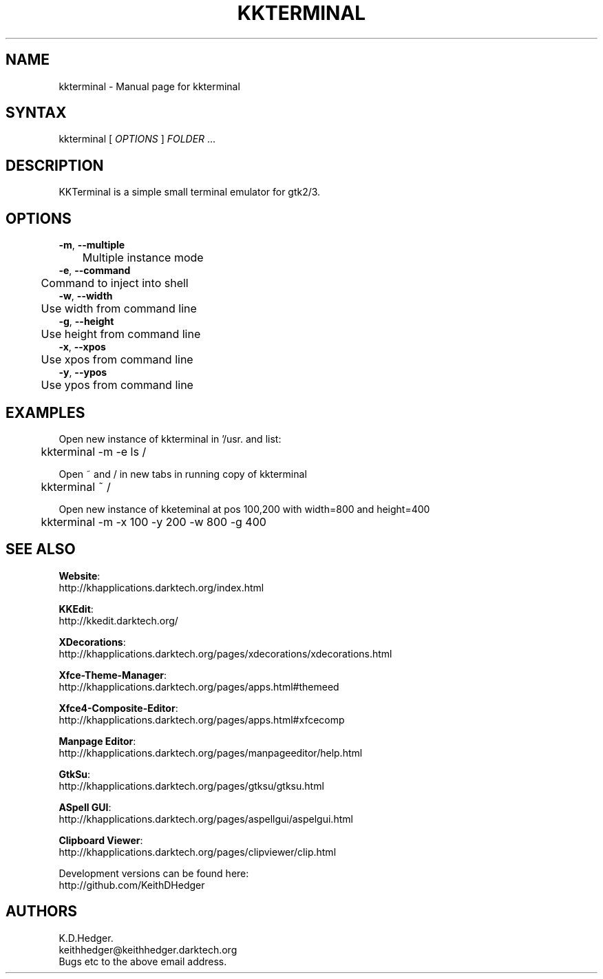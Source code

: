 .TH "KKTERMINAL" "1" "0.0.5" "K. D. Hedger" ""
.SH "NAME"
kkterminal - Manual page for kkterminal
.br

.SH "SYNTAX"
kkterminal [ \fIOPTIONS\fR ] \fIFOLDER\fR ...
.br
.SH "DESCRIPTION"
KKTerminal is a simple small terminal emulator for gtk2/3.
.br
.SH "OPTIONS"
\fB-m\fR, \fB--multiple\fR
.br
	Multiple instance mode
.br
\fB-e\fR, \fB--command\fR
.br
	Command to inject into shell
.br
\fB-w\fR, \fB--width\fR
.br
	Use width from command line
.br
\fB-g\fR, \fB--height\fR
.br
	Use height from command line
.br
\fB-x\fR, \fB--xpos\fR
.br
	Use xpos from command line
.br
\fB-y\fR, \fB--ypos\fR
.br
	Use ypos from command line
.br
.SH "EXAMPLES"
Open new instance of kkterminal in '/usr. and list:
.br
	kkterminal -m -e ls /
.br

Open ~ and / in new tabs in running copy of kkterminal
.br
	kkterminal ~ /
.br

Open new instance of kketeminal at pos 100,200 with width=800 and height=400
.br
	kkterminal -m -x 100 -y 200 -w 800 -g 400
.br
.SH "SEE ALSO"

\fBWebsite\fR:
.br
http://khapplications.darktech.org/index.html
.br

\fBKKEdit\fR:
.br
http://kkedit.darktech.org/
.br

\fBXDecorations\fR:
.br
http://khapplications.darktech.org/pages/xdecorations/xdecorations.html
.br

\fBXfce-Theme-Manager\fR:
.br
http://khapplications.darktech.org/pages/apps.html#themeed
.br

\fBXfce4-Composite-Editor\fR:
.br
http://khapplications.darktech.org/pages/apps.html#xfcecomp
.br

\fBManpage Editor\fR:
.br
http://khapplications.darktech.org/pages/manpageeditor/help.html
.br

\fBGtkSu\fR:
.br
http://khapplications.darktech.org/pages/gtksu/gtksu.html
.br

\fBASpell GUI\fR:
.br
http://khapplications.darktech.org/pages/aspellgui/aspelgui.html
.br

\fBClipboard Viewer\fR:
.br
http://khapplications.darktech.org/pages/clipviewer/clip.html
.br

Development versions can be found here:
.br
http://github.com/KeithDHedger
.br
.SH "AUTHORS"
K.D.Hedger.
.br
keithhedger@keithhedger.darktech.org
.br
Bugs etc to the above email address.
.br
